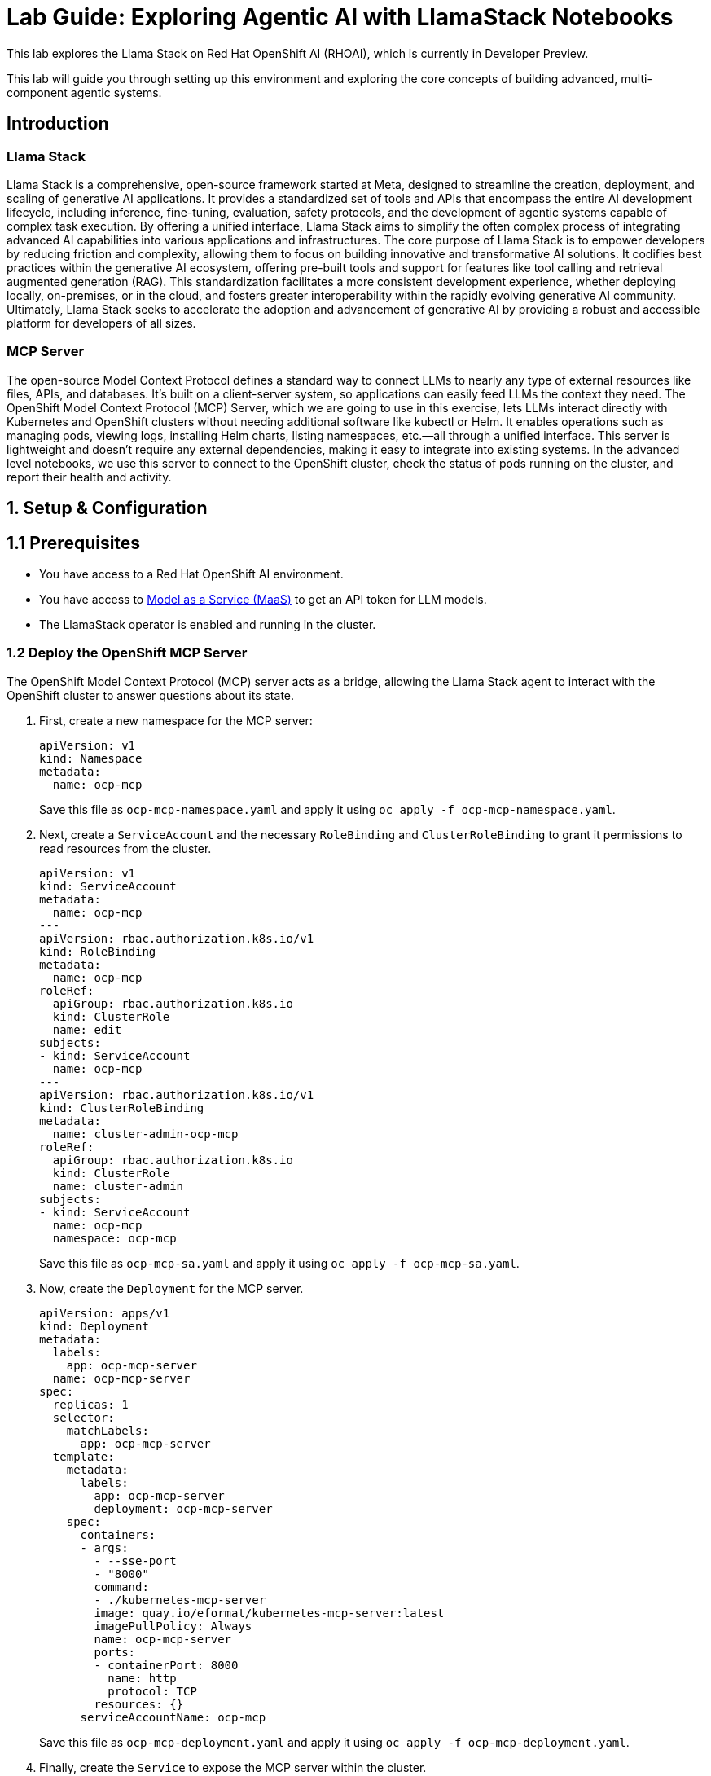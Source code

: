 = *Lab Guide: Exploring Agentic AI with LlamaStack Notebooks*
:icons: font

This lab explores the Llama Stack on Red Hat OpenShift AI (RHOAI), which is currently in Developer Preview.

This lab will guide you through setting up this environment and exploring the core concepts of building advanced, multi-component agentic systems.

== *Introduction*

=== *Llama Stack*

Llama Stack is a comprehensive, open-source framework started at Meta, designed to streamline the creation, deployment, and scaling of generative AI applications. It provides a standardized set of tools and APIs that encompass the entire AI development lifecycle, including inference, fine-tuning, evaluation, safety protocols, and the development of agentic systems capable of complex task execution. By offering a unified interface, Llama Stack aims to simplify the often complex process of integrating advanced AI capabilities into various applications and infrastructures. The core purpose of Llama Stack is to empower developers by reducing friction and complexity, allowing them to focus on building innovative and transformative AI solutions. It codifies best practices within the generative AI ecosystem, offering pre-built tools and support for features like tool calling and retrieval augmented generation (RAG). This standardization facilitates a more consistent development experience, whether deploying locally, on-premises, or in the cloud, and fosters greater interoperability within the rapidly evolving generative AI community. Ultimately, Llama Stack seeks to accelerate the adoption and advancement of generative AI by providing a robust and accessible platform for developers of all sizes.

=== *MCP Server*

The open-source Model Context Protocol defines a standard way to connect LLMs to nearly any type of external resources like files, APIs, and databases. It’s built on a client-server system, so applications can easily feed LLMs the context they need.
The OpenShift Model Context Protocol (MCP) Server, which we are going to use in this exercise, lets LLMs interact directly with Kubernetes and OpenShift clusters without needing additional software like kubectl or Helm. It enables operations such as managing pods, viewing logs, installing Helm charts, listing namespaces, etc.—all through a unified interface. This server is lightweight and doesn’t require any external dependencies, making it easy to integrate into existing systems. In the advanced level notebooks, we use this server to connect to the OpenShift cluster, check the status of pods running on the cluster, and report their health and activity.

== *1. Setup & Configuration*

== *1.1 Prerequisites*

*   You have access to a Red Hat OpenShift AI environment.
*   You have access to link:https://red.ht/maas[Model as a Service (MaaS)] to get an API token for LLM models.
*   The LlamaStack operator is enabled and running in the cluster.

=== *1.2 Deploy the OpenShift MCP Server*

The OpenShift Model Context Protocol (MCP) server acts as a bridge, allowing the Llama Stack agent to interact with the OpenShift cluster to answer questions about its state.

1.  First, create a new namespace for the MCP server:
+
[.console-input]
[source,yaml]
----
apiVersion: v1
kind: Namespace
metadata:
  name: ocp-mcp
----
+
Save this file as `ocp-mcp-namespace.yaml` and apply it using `oc apply -f ocp-mcp-namespace.yaml`.

2.  Next, create a `ServiceAccount` and the necessary `RoleBinding` and `ClusterRoleBinding` to grant it permissions to read resources from the cluster.
+
[.console-input]
[source,yaml]
----
apiVersion: v1
kind: ServiceAccount
metadata:
  name: ocp-mcp
---
apiVersion: rbac.authorization.k8s.io/v1
kind: RoleBinding
metadata:
  name: ocp-mcp
roleRef:
  apiGroup: rbac.authorization.k8s.io
  kind: ClusterRole
  name: edit
subjects:
- kind: ServiceAccount
  name: ocp-mcp
---
apiVersion: rbac.authorization.k8s.io/v1
kind: ClusterRoleBinding
metadata:
  name: cluster-admin-ocp-mcp
roleRef:
  apiGroup: rbac.authorization.k8s.io
  kind: ClusterRole
  name: cluster-admin
subjects:
- kind: ServiceAccount
  name: ocp-mcp
  namespace: ocp-mcp
----
+
Save this file as `ocp-mcp-sa.yaml` and apply it using `oc apply -f ocp-mcp-sa.yaml`.

3.  Now, create the `Deployment` for the MCP server.
+
[.console-input]
[source,yaml]
----
apiVersion: apps/v1
kind: Deployment
metadata:
  labels:
    app: ocp-mcp-server
  name: ocp-mcp-server
spec:
  replicas: 1
  selector:
    matchLabels:
      app: ocp-mcp-server
  template:
    metadata:
      labels:
        app: ocp-mcp-server
        deployment: ocp-mcp-server
    spec:
      containers:
      - args:
        - --sse-port
        - "8000"
        command:
        - ./kubernetes-mcp-server
        image: quay.io/eformat/kubernetes-mcp-server:latest
        imagePullPolicy: Always
        name: ocp-mcp-server
        ports:
        - containerPort: 8000
          name: http
          protocol: TCP
        resources: {}
      serviceAccountName: ocp-mcp
----
+
Save this file as `ocp-mcp-deployment.yaml` and apply it using `oc apply -f ocp-mcp-deployment.yaml`.

4.  Finally, create the `Service` to expose the MCP server within the cluster.
+
[.console-input]
[source,yaml]
----
apiVersion: v1
kind: Service
metadata:
  labels:
    app: ocp-mcp-server
  name: ocp-mcp-server
spec:
  ports:
  - port: 8000
    protocol: TCP
    targetPort: http
  selector:
    app: ocp-mcp-server
    deployment: ocp-mcp-server
----
+
Save this file as `ocp-mcp-service.yaml` and apply it using `oc apply -f ocp-mcp-service.yaml`.

=== *1.3 Setting Up Llama Stack Server Resources*

1. First, create a new namespace for the Llama Stack Server components:

+
[.console-input]
[source,yaml]
----
apiVersion: v1
kind: Namespace
metadata:
  name: llama-stack
----
+
Save this file as `namespace.yaml` and apply it using `oc apply -f namespace.yaml`.

2. Create MAAS API Keys.
+
Go to link:https://red.ht/maas[Model as a Service (MaaS)] to get an API token for the Llama 3 as well as Llama 4 models.
+

3. Create Teavily API Keys.

+
Go to link:https://www.tavily.com/[Teavily] to register and create an API token.
+

4. Next, create a secret to store your API keys. This file defines three separate secrets: two for the different language models (Llama 3 and Llama 4) and one for the Tavily search tool.
+
[.console-input]
[source,yaml]
----
kind: Secret
apiVersion: v1
metadata:
  name: llama-3-2-3b
  namespace: llama-stack
stringData:
  apiKey: <change-me>
type: Opaque
---
kind: Secret
apiVersion: v1
metadata:
  name: llama-4-scout-17b-16e-w4a16
  namespace: llama-stack
stringData:
  apiKey: <change-me>
type: Opaque

---
kind: Secret
apiVersion: v1
metadata:
  name: tavily-search-key
  namespace: llama-stack
stringData:
  apiKey: <change-me>
type: Opaque

----
+  
Apply the secret using `oc apply -f creds.yaml`.

5.  Now, create the `ConfigMap` for the Llama Stack. Most of the key configuration for the LlamaStack server is done in the `run.yaml` file, which is encapsulated within this `ConfigMap`. For this lab, we will be focusing on a few of its APIs, such as `inference` and `tool_runtime`. Save the following as `llama-stack-config.yaml`:
+
[.console-input]
[source,yaml]
----
apiVersion: v1
kind: ConfigMap
metadata:
  name: llama-stack-config
  namespace: llama-stack
data:
  run.yaml: |
    # Llama Stack configuration
    version: '2'
    image_name: vllm
    apis:
    - agents
    - inference
    - safety
    - tool_runtime
    - vector_io
    models:
      - metadata: {}
        model_id: llama-3-2-3b
        provider_id: vllm-llama-3-2-3b
        provider_model_id: llama-3-2-3b
        model_type: llm
      - metadata: {}
        model_id: llama-4-scout-17b-16e-w4a16
        provider_id: vllm-llama-4-guard
        provider_model_id: llama-4-scout-17b-16e-w4a16
        model_type: llm
    providers:
      agents:
      - provider_id: meta-reference
        provider_type: inline::meta-reference
        config:
          persistence_store:
            type: sqlite
            db_path: ${env.SQLITE_STORE_DIR:=~/.llama/distributions/starter}/agents_store.db
          responses_store:
            type: sqlite
            db_path: ${env.SQLITE_STORE_DIR:=~/.llama/distributions/starter}/responses_store.db
      inference:
      - provider_id: vllm-llama-3-2-3b
        provider_type: "remote::vllm"
        config:
          url: "https://llama-3-2-3b-maas-apicast-production.apps.prod.rhoai.rh-aiservices-bu.com:443/v1"
          max_tokens: 110000
          api_token: ${env.LLAMA_3_2_3B_API_TOKEN}
          tls_verify: true
      - provider_id: vllm-llama-4-guard
        provider_type: "remote::vllm"
        config:
          url: "https://llama-4-scout-17b-16e-w4a16-maas-apicast-production.apps.prod.rhoai.rh-aiservices-bu.com:443/v1"
          max_tokens: 110000
          api_token: ${env.LLAMA_4_SCOUT_17B_16E_W4A16_API_TOKEN}
          tls_verify: true
      tool_runtime:
      - provider_id: model-context-protocol
        provider_type: remote::model-context-protocol
        config: {}
      - provider_id: tavily-search
        provider_type: remote::tavily-search
        config:
          api_key: ${env.TAVILY_API_KEY}
          max_results: 3
    tools:
      - name: builtin::websearch
        enabled: true
    tool_groups:
    - provider_id: tavily-search
      toolgroup_id: builtin::websearch
    - toolgroup_id: mcp::openshift
      provider_id: model-context-protocol
      mcp_endpoint:
        uri: http://ocp-mcp-server.ocp-mcp.svc.cluster.local:8000/sse
    server:
      port: 8321
----
+  
Apply the `ConfigMap` using `oc apply -f llama-stack-config.yaml`.

5.  Finally, create the `LlamaStackDistribution`. Save the following as `llama-stack-distro.yaml`:
+
[.console-input]
[source,yaml]
----
apiVersion: llamastack.io/v1alpha1
kind: LlamaStackDistribution
metadata:
  name: llamastack-with-config
  namespace: llama-stack
spec:
  replicas: 1
  server:
    containerSpec:
      env:
      - name: TELEMETRY_SINKS
        value: console, sqlite, otel_trace
      - name: OTEL_TRACE_ENDPOINT
        value: http://otel-collector-collector.observability-hub.svc.cluster.local:4318/v1/traces
      - name: OTEL_METRIC_ENDPOINT
        value: http://otel-collector-collector.observability-hub.svc.cluster.local:4318/v1/metrics
      - name: OTEL_SERVICE_NAME
        value: llamastack
      - name: LLAMA_3_2_3B_API_TOKEN
        valueFrom:
          secretKeyRef:
            key: apiKey
            name: llama-3-2-3b
      - name: LLAMA_4_SCOUT_17B_16E_W4A16_API_TOKEN
        valueFrom:
          secretKeyRef:
            key: apiKey
            name: llama-4-scout-17b-16e-w4a16
      - name: TAVILY_API_KEY
        valueFrom:
          secretKeyRef:
            key: tavily-search-api-key
            name: tavily-search-key
      name: llama-stack
      port: 8321
    distribution:
      name: rh-dev
    storage:
      mountPath: /opt/app-root/src/
      size: 10Gi
    userConfig:
      configMapName: llama-stack-config
----
+  
Apply the distribution using `oc apply -f llama-stack-distro.yaml`.

6.  Validate that the Llama Stack server is running correctly. Check the logs of the pod to ensure that it has successfully connected to the models and the OpenShift MCP server.
+
[.console-input]
[source,bash]
----
oc logs -n llama-stack $(oc get pods -n llama-stack -l app=llama-stack -o name | head -n 1)
----
+
Look for messages indicating successful connections and that the server is ready to accept requests.

== *2. Agentic AI Agents with Llama Stack Clients*

In the next steps we are going to create multiple Agents using the llama stack client python package. All agents will be defined within the same Jupyter Notebook.

=== *2.1 Notebook Setup*

1.  Within a workbench of your choice, open a new notebook.

2.  First, install the `llama-stack` client library:
+
[.console-input]
[source,python]
----
!pip install -qq llama-stack
----

3.  Import the necessary libraries:
+
[.console-input]
[source,python]
----
import os
from llama_stack_client import LlamaStackClient, Agent, AgentEventLogger
from rich.pretty import pprint
----
+

4.  Define the connection details for the Llama Stack server. By default, this will use the internal Kubernetes service name.
+
[.console-input]
[source,python]
----
LLAMA_STACK_SERVER_HOST = os.getenv("LLAMA_STACK_SERVER_HOST", "llamastack-with-config-service.llama-stack.svc.cluster.local")
LLAMA_STACK_SERVER_PORT = os.getenv("LLAMA_STACK_SERVER_PORT", "8321")
----

=== *2.2 Agent 1 - Web Search*

Instantiate the client and create an agent. This agent is configured to use the `llama-4-scout-17b-16e-w4a16` model and has access to both the web search.
[.console-input]
[source,python]
----
client_webserach = LlamaStackClient(base_url=f"http://{LLAMA_STACK_SERVER_HOST}:{LLAMA_STACK_SERVER_PORT}")

agent_websearch = Agent(
    client_webserach,
    model="llama-4-scout-17b-16e-w4a16",
    instructions="You are a helpful assistant",
    tools=[
        "builtin::websearch",
    ],
    max_infer_iters=5,
    sampling_params={
        "strategy": {"type": "top_p", "temperature": 0.1, "top_p": 0.95},
    },
)
session_websearch = agent_websearch.create_session("monitored_session")
----

Now you can ask the agent questions. This first example uses the web search tool to find the current OpenShift release.
[.console-input]
[source,python]
----
response = agent_websearch.create_turn(
    messages=[{"role": "user", "content": "Whats the current openshift release?"}],
    session_id=session_websearch,
)

for log in AgentEventLogger().log(response):
    log.print()
----

=== *2.3 Agent 2 - Openshift MCP Server*

The second agent we create has access to the openshift MCP Server to retrieve openshift api information
[.console-input]
[source,python]
----
client_mcp = LlamaStackClient(base_url=f"http://{LLAMA_STACK_SERVER_HOST}:{LLAMA_STACK_SERVER_PORT}")

agent_mcp = Agent(
    client_mcp,
    model="llama-3-2-3b",
    instructions="You are a helpful assistant",
    tools=[
        "mcp::openshift"
    ],
    max_infer_iters=5,
    sampling_params={
        "strategy": {"type": "top_p", "temperature": 0.1, "top_p": 0.95},
        "max_tokens": 8000,
    },
)
session_mcp = agent_mcp.create_session("monitored_session")
----

Its now possible to ask the agent questions about the openshift cluster and its able to receive data via the mcp server:
[.console-input]
[source,python]
----
response = agent_mcp.create_turn(
    messages=[{"role": "user", "content": "What namespaces are existing inside the cluster?"}],
    session_id=session_mcp,
)

for log in AgentEventLogger().log(response):
    log.print()
----

=== *2.4 Agent 3 - Websearch & MCP*

The third agent we create has access to the mcp server as well as the web search.
[.console-input]
[source,python]
----
client_mutli = LlamaStackClient(base_url=f"http://{LLAMA_STACK_SERVER_HOST}:{LLAMA_STACK_SERVER_PORT}")

agent_multi = Agent(
    client_mutli,
    model="llama-4-scout-17b-16e-w4a16",
    instructions="You are an assistant helping to debug openshift cluster issues. Always backup your findings by using the websearch tool",
    tools=[
        "mcp::openshift",
        "builtin::websearch"
    ],
    max_infer_iters=5,
    sampling_params={
        "strategy": {"type": "top_p", "temperature": 0.1, "top_p": 0.95},
        "max_tokens": 8000,
    },
)
session_multi = agent_multi.create_session("monitored_session")
----

Its now possible to ask the agent questions about the openshift cluster and its able to receive data via the mcp server:
[.console-input]
[source,python]
----
response = agent_multi.create_turn(
    messages=[{"role": "user", "content": "Search for pods having problems in the default namespace using the openshift mcp. If you find one, search for fixes using the websearch"}],
    session_id=session_multi,
)

for log in AgentEventLogger().log(response):
    log.print()
----



== *3. References*


* *Llama Stack Demos GitHub Repository*: link:https://github.com/opendatahub-io/llama-stack-demos[Llama Stack Demos]
* *Llama Stack Documentation*: link:https://llama-stack.readthedocs.io/en/latest/[Llama Stack Docs]
* *Model Context Protocol Documentation*: link:https://modelcontextprotocol.io/docs/getting-started/intro[MCP Docs]

